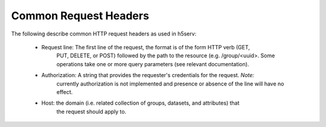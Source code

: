 ***********************
Common Request Headers
***********************

The following describe common HTTP request headers as used in h5serv:

 * Request line: The first line of the request, the format is of the form HTTP verb (GET,
    PUT, DELETE, or POST) followed by the path to the resource (e.g. /group/<uuid>.  Some
    operations take one or more query parameters (see relevant documentation).
    
 * Authorization: A string that provides the requester's credentials for the request. *Note:*
    currently authorization is not implemented and presence or absence of the line will have
    no effect.
    
 * Host: the domain (i.e. related collection of groups, datasets, and attributes) that 
    the request should apply to.  
